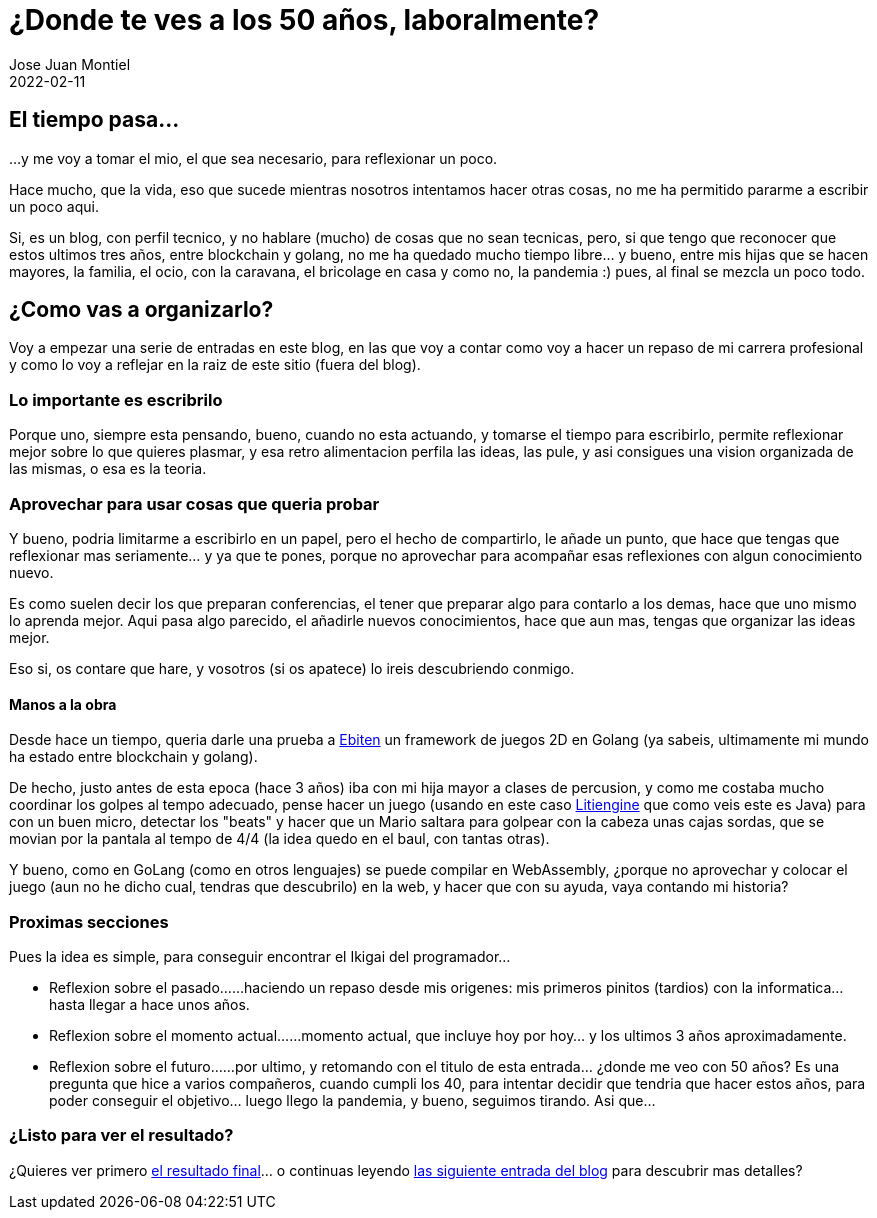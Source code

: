 = ¿Donde te ves a los 50 años, laboralmente? 
Jose Juan Montiel
2022-02-11
:jbake-type: post
:jbake-tags: life, work, ikigai
:jbake-status: published
:jbake-lang: es
:source-highlighter: prettify
:id: donde-te-ves-1
:icons: font

== El tiempo pasa...
...y me voy a tomar el mio, el que sea necesario, para reflexionar un poco.

Hace mucho, que la vida, eso que sucede mientras nosotros intentamos hacer otras cosas, no me ha permitido pararme a escribir un poco aqui.

Si, es un blog, con perfil tecnico, y no hablare (mucho) de cosas que no sean tecnicas, pero, si que tengo que reconocer que estos ultimos tres años, entre blockchain y golang, no me ha quedado mucho tiempo libre... y bueno, entre mis hijas que se hacen mayores, la familia, el ocio, con la caravana, el bricolage en casa y como no, la pandemia :) pues, al final se mezcla un poco todo.

== ¿Como vas a organizarlo?
Voy a empezar una serie de entradas en este blog, en las que voy a contar como voy a hacer un repaso de mi carrera profesional y como lo voy a reflejar en la raiz de este sitio (fuera del blog).

=== Lo importante es escribrilo
Porque uno, siempre esta pensando, bueno, cuando no esta actuando, y tomarse el tiempo para escribirlo, permite reflexionar mejor sobre lo que quieres plasmar, y esa retro alimentacion perfila las ideas, las pule, y asi consigues una vision organizada de las mismas, o esa es la teoria.

=== Aprovechar para usar cosas que queria probar
Y bueno, podria limitarme a escribirlo en un papel, pero el hecho de compartirlo, le añade un punto, que hace que tengas que reflexionar mas seriamente... y ya que te pones, porque no aprovechar para acompañar esas reflexiones con algun conocimiento nuevo.

Es como suelen decir los que preparan conferencias, el tener que preparar algo para contarlo a los demas, hace que uno mismo lo aprenda mejor. Aqui pasa algo parecido, el añadirle nuevos conocimientos, hace que aun mas, tengas que organizar las ideas mejor.

Eso si, os contare que hare, y vosotros (si os apatece) lo ireis descubriendo conmigo.

==== Manos a la obra
Desde hace un tiempo, queria darle una prueba a https://ebiten.org[Ebiten] un framework de juegos 2D en Golang (ya sabeis, ultimamente mi mundo ha estado entre blockchain y golang).

De hecho, justo antes de esta epoca (hace 3 años) iba con mi hija mayor a clases de percusion, y como me costaba mucho coordinar los golpes al tempo adecuado, pense hacer un juego (usando en este caso https://litiengine.com[Litiengine] que como veis este es Java) para con un buen micro, detectar los "beats" y hacer que un Mario saltara para golpear con la cabeza unas cajas sordas, que se movian por la pantala al tempo de 4/4 (la idea quedo en el baul, con tantas otras).

Y bueno, como en GoLang (como en otros lenguajes) se puede compilar en WebAssembly, ¿porque no aprovechar y colocar el juego (aun no he dicho cual, tendras que descubrilo) en la web, y hacer que con su ayuda, vaya contando mi historia?

=== Proximas secciones
Pues la idea es simple, para conseguir encontrar el Ikigai del programador... 

* Reflexion sobre el pasado...
...haciendo un repaso desde mis origenes: mis primeros pinitos (tardios) con la informatica... hasta llegar a hace unos años.

* Reflexion sobre el momento actual...
...momento actual, que incluye hoy por hoy... y los ultimos 3 años aproximadamente.

* Reflexion sobre el futuro...
...por ultimo, y retomando con el titulo de esta entrada... ¿donde me veo con 50 años? Es una pregunta que hice a varios compañeros, cuando cumpli los 40, para intentar decidir que tendria que hacer estos años, para poder conseguir el objetivo... luego llego la pandemia, y bueno, seguimos tirando. Asi que...

=== ¿Listo para ver el resultado?
¿Quieres ver primero https://josejuanmontiel.github.io[el resultado final]... o continuas leyendo https://josejuanmontiel.github.io/blog/2022/02/donde-te-ves-2.html[las siguiente entrada del blog] para descubrir mas detalles?